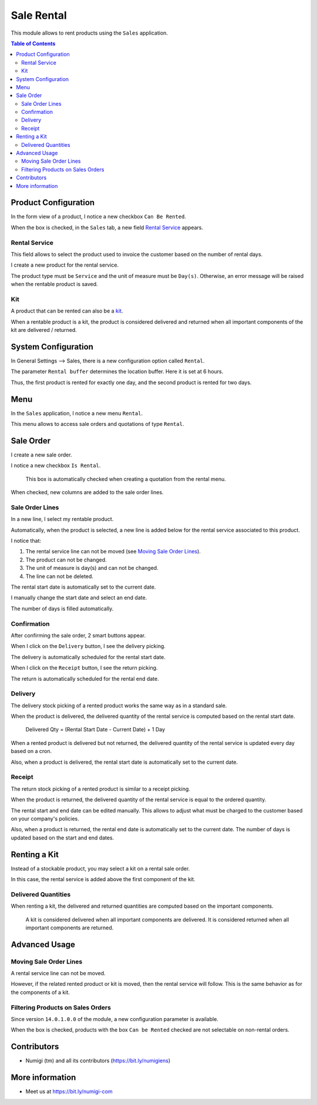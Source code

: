 Sale Rental
===========
This module allows to rent products using the ``Sales`` application.

.. contents:: Table of Contents

Product Configuration
---------------------
In the form view of a product, I notice a new checkbox ``Can Be Rented``.

.. image:: static/description/product_can_be_rented.png

When the box is checked, in the ``Sales`` tab, a new field `Rental Service`_ appears.

.. image:: static/description/product_rental_service.png

Rental Service
~~~~~~~~~~~~~~
This field allows to select the product used to invoice the customer based on the number of rental days.

I create a new product for the rental service.

.. image:: static/description/product_rental_service_new.png

The product type must be ``Service`` and the unit of measure must be ``Day(s)``.
Otherwise, an error message will be raised when the rentable product is saved.

Kit
~~~
A product that can be rented can also be a `kit <https://github.com/Numigi/odoo-sale-addons/tree/12.0/sale_kit>`_.

.. image:: static/description/product_kit.png

When a rentable product is a kit, the product is considered delivered and returned
when all important components of the kit are delivered / returned.

System Configuration
--------------------
In General Settings --> Sales, there is a new configuration option called ``Rental``.

.. image:: static/description/rental_buffer_config.png

The parameter ``Rental buffer`` determines the location buffer. Here it is set at 6 hours.

.. image:: static/description/product_qty_diff.png

Thus, the first product is rented for exactly one day, and the second product is rented for two days.

Menu
----
In the ``Sales`` application, I notice a new menu ``Rental``.

This menu allows to access sale orders and quotations of type ``Rental``.

.. image:: static/description/rental_menu.png

Sale Order
----------
I create a new sale order.

I notice a new checkbox ``Is Rental``.

..

    This box is automatically checked when creating a quotation from the rental menu.

.. image:: static/description/sale_order.png

When checked, new columns are added to the sale order lines.

.. image:: static/description/sale_order_line_extra_columns.png

Sale Order Lines
~~~~~~~~~~~~~~~~
In a new line, I select my rentable product.

.. image:: static/description/sale_order_line_new.png

Automatically, when the product is selected, a new line is added below for the rental service associated to this product.

.. image:: static/description/sale_order_line_rental_service.png

I notice that:

1. The rental service line can not be moved (see `Moving Sale Order Lines`_).
2. The product can not be changed.
3. The unit of measure is day(s) and can not be changed.
4. The line can not be deleted.

.. image:: static/description/sale_order_line_rental_service_fields.png

The rental start date is automatically set to the current date.

I manually change the start date and select an end date.

The number of days is filled automatically.

.. image:: static/description/sale_order_line_rental_days.png

Confirmation
~~~~~~~~~~~~
After confirming the sale order, 2 smart buttons appear.

.. image:: static/description/sale_order_picking_buttons.png

When I click on the ``Delivery`` button, I see the delivery picking.

The delivery is automatically scheduled for the rental start date.

.. image:: static/description/sale_order_pickings_delivery.png

When I click on the ``Receipt`` button, I see the return picking.

The return is automatically scheduled for the rental end date.

.. image:: static/description/sale_order_pickings_return.png

Delivery
~~~~~~~~
The delivery stock picking of a rented product works the same way as in a standard sale.

.. image:: static/description/picking_delivery.png

When the product is delivered, the delivered quantity of the rental service
is computed based on the rental start date.

..

    Delivered Qty = (Rental Start Date - Current Date) + 1 Day

.. image:: static/description/sale_order_line_delivered.png

When a rented product is delivered but not returned,
the delivered quantity of the rental service is updated every day based on a cron.

Also, when a product is delivered, the rental start date is automatically set to the current date.

Receipt
~~~~~~~
The return stock picking of a rented product is similar to a receipt picking.

.. image:: static/description/picking_receipt.png

When the product is returned, the delivered quantity of the rental service
is equal to the ordered quantity.

.. image:: static/description/sale_order_line_returned.png

The rental start and end date can be edited manually.
This allows to adjust what must be charged to the customer based on your company's policies.

Also, when a product is returned, the rental end date is automatically set to the current date.
The number of days is updated based on the start and end dates.

Renting a Kit
-------------
Instead of a stockable product, you may select a kit on a rental sale order.

In this case, the rental service is added above the first component of the kit.

.. image:: static/description/sale_order_with_kit.png

Delivered Quantities
~~~~~~~~~~~~~~~~~~~~
When renting a kit, the delivered and returned quantities are
computed based on the important components.

..

    A kit is considered delivered when all important components are delivered.
    It is considered returned when all important components are returned.

Advanced Usage
--------------

Moving Sale Order Lines
~~~~~~~~~~~~~~~~~~~~~~~
A rental service line can not be moved.

However, if the related rented product or kit is moved, then the rental service will follow.
This is the same behavior as for the components of a kit.

.. image:: static/description/sale_order_line_moved_before.png

.. image:: static/description/sale_order_line_moved_after.png

Filtering Products on Sales Orders
~~~~~~~~~~~~~~~~~~~~~~~~~~~~~~~~~~
Since version ``14.0.1.0.0`` of the module, a new configuration parameter is available.

.. image:: static/description/product_filter_config.png

When the box is checked, products with the box ``Can be Rented`` checked are not selectable on non-rental orders.

Contributors
------------
* Numigi (tm) and all its contributors (https://bit.ly/numigiens)

More information
----------------
* Meet us at https://bit.ly/numigi-com